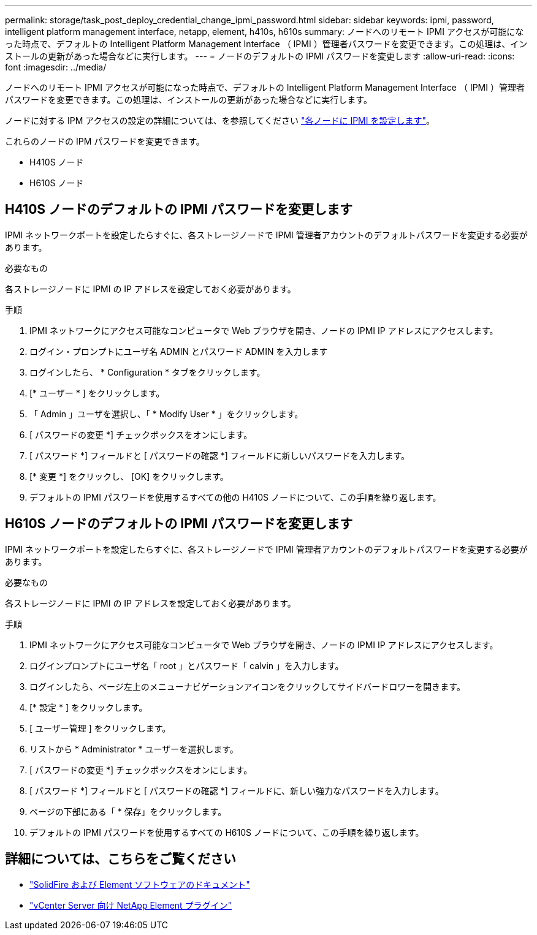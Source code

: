 ---
permalink: storage/task_post_deploy_credential_change_ipmi_password.html 
sidebar: sidebar 
keywords: ipmi, password, intelligent platform management interface, netapp, element, h410s, h610s 
summary: ノードへのリモート IPMI アクセスが可能になった時点で、デフォルトの Intelligent Platform Management Interface （ IPMI ）管理者パスワードを変更できます。この処理は、インストールの更新があった場合などに実行します。 
---
= ノードのデフォルトの IPMI パスワードを変更します
:allow-uri-read: 
:icons: font
:imagesdir: ../media/


[role="lead"]
ノードへのリモート IPMI アクセスが可能になった時点で、デフォルトの Intelligent Platform Management Interface （ IPMI ）管理者パスワードを変更できます。この処理は、インストールの更新があった場合などに実行します。

ノードに対する IPM アクセスの設定の詳細については、を参照してください link:https://docs.netapp.com/us-en/hci/docs/hci_prereqs_final_prep.html["各ノードに IPMI を設定します"^]。

これらのノードの IPM パスワードを変更できます。

* H410S ノード
* H610S ノード




== H410S ノードのデフォルトの IPMI パスワードを変更します

IPMI ネットワークポートを設定したらすぐに、各ストレージノードで IPMI 管理者アカウントのデフォルトパスワードを変更する必要があります。

.必要なもの
各ストレージノードに IPMI の IP アドレスを設定しておく必要があります。

.手順
. IPMI ネットワークにアクセス可能なコンピュータで Web ブラウザを開き、ノードの IPMI IP アドレスにアクセスします。
. ログイン・プロンプトにユーザ名 ADMIN とパスワード ADMIN を入力します
. ログインしたら、 * Configuration * タブをクリックします。
. [* ユーザー * ] をクリックします。
. 「 Admin 」ユーザを選択し、「 * Modify User * 」をクリックします。
. [ パスワードの変更 *] チェックボックスをオンにします。
. [ パスワード *] フィールドと [ パスワードの確認 *] フィールドに新しいパスワードを入力します。
. [* 変更 *] をクリックし、 [OK] をクリックします。
. デフォルトの IPMI パスワードを使用するすべての他の H410S ノードについて、この手順を繰り返します。




== H610S ノードのデフォルトの IPMI パスワードを変更します

IPMI ネットワークポートを設定したらすぐに、各ストレージノードで IPMI 管理者アカウントのデフォルトパスワードを変更する必要があります。

.必要なもの
各ストレージノードに IPMI の IP アドレスを設定しておく必要があります。

.手順
. IPMI ネットワークにアクセス可能なコンピュータで Web ブラウザを開き、ノードの IPMI IP アドレスにアクセスします。
. ログインプロンプトにユーザ名「 root 」とパスワード「 calvin 」を入力します。
. ログインしたら、ページ左上のメニューナビゲーションアイコンをクリックしてサイドバードロワーを開きます。
. [* 設定 * ] をクリックします。
. [ ユーザー管理 ] をクリックします。
. リストから * Administrator * ユーザーを選択します。
. [ パスワードの変更 *] チェックボックスをオンにします。
. [ パスワード *] フィールドと [ パスワードの確認 *] フィールドに、新しい強力なパスワードを入力します。
. ページの下部にある「 * 保存」をクリックします。
. デフォルトの IPMI パスワードを使用するすべての H610S ノードについて、この手順を繰り返します。




== 詳細については、こちらをご覧ください

* https://docs.netapp.com/us-en/element-software/index.html["SolidFire および Element ソフトウェアのドキュメント"]
* https://docs.netapp.com/us-en/vcp/index.html["vCenter Server 向け NetApp Element プラグイン"^]

